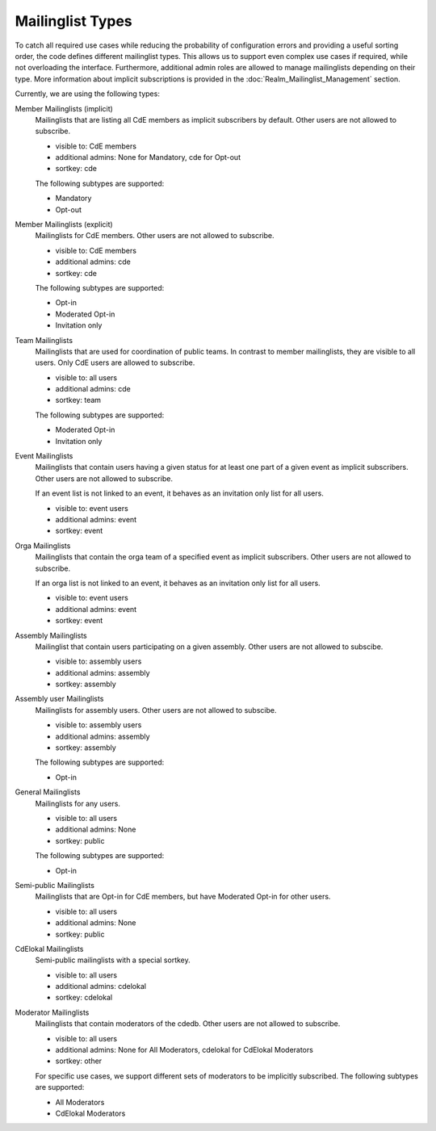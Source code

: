 Mailinglist Types
=================

To catch all required use cases while reducing the probability of configuration
errors and providing a useful sorting order, the code defines different
mailinglist types. This allows us to support even complex use cases if required,
while not overloading the interface. Furthermore, additional admin roles
are allowed to manage mailinglists depending on their type. More information
about implicit subscriptions is provided in the
:doc:`Realm_Mailinglist_Management` section.

Currently, we are using the following types:

Member Mailinglists (implicit)
    Mailinglists that are listing all CdE members as implicit subscribers by
    default. Other users are not allowed to subscribe.

    * visible to: CdE members
    * additional admins: None for Mandatory, cde for Opt-out
    * sortkey: cde

    The following subtypes are supported:

    * Mandatory
    * Opt-out

Member Mailinglists (explicit)
    Mailinglists for CdE members. Other users are not allowed to subscribe.

    * visible to: CdE members
    * additional admins: cde
    * sortkey: cde

    The following subtypes are supported:

    * Opt-in
    * Moderated Opt-in
    * Invitation only

Team Mailinglists
    Mailinglists that are used for coordination of public teams. In contrast to
    member mailinglists, they are visible to all users. Only CdE users are
    allowed to subscribe.

    * visible to: all users
    * additional admins: cde
    * sortkey: team

    The following subtypes are supported:

    * Moderated Opt-in
    * Invitation only

Event Mailinglists
    Mailinglists that contain users having a given status for at least one
    part of a given event as implicit subscribers. Other users are not allowed
    to subscribe.

    If an event list is not linked to an event, it behaves as an invitation
    only list for all users.

    * visible to: event users
    * additional admins: event
    * sortkey: event

Orga Mailinglists
    Mailinglists that contain the orga team of a specified event as implicit
    subscribers. Other users are not allowed to subscribe.

    If an orga list is not linked to an event, it behaves as an invitation
    only list for all users.

    * visible to: event users
    * additional admins: event
    * sortkey: event

Assembly Mailinglists
    Mailinglist that contain users participating on a given assembly. Other
    users are not allowed to subscibe.

    * visible to: assembly users
    * additional admins: assembly
    * sortkey: assembly

Assembly user Mailinglists
    Mailinglists for assembly users. Other users are not allowed to subscibe.

    * visible to: assembly users
    * additional admins: assembly
    * sortkey: assembly

    The following subtypes are supported:

    * Opt-in

General Mailinglists
    Mailinglists for any users.

    * visible to: all users
    * additional admins: None
    * sortkey: public

    The following subtypes are supported:

    * Opt-in

Semi-public Mailinglists
    Mailinglists that are Opt-in for CdE members, but have Moderated Opt-in
    for other users.

    * visible to: all users
    * additional admins: None
    * sortkey: public

CdElokal Mailinglists
    Semi-public mailinglists with a special sortkey.

    * visible to: all users
    * additional admins: cdelokal
    * sortkey: cdelokal

Moderator Mailinglists
    Mailinglists that contain moderators of the cdedb. Other users are not
    allowed to subscribe.

    * visible to: all users
    * additional admins: None for All Moderators, cdelokal for CdElokal Moderators
    * sortkey: other

    For specific use cases, we support different sets of moderators to be
    implicitly subscribed. The following subtypes are supported:

    * All Moderators
    * CdElokal Moderators
